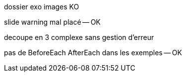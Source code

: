 dossier exo images KO

slide warning mal placé -- OK

decoupe en 3 complexe sans gestion d'erreur

pas de BeforeEach AfterEach dans les exemples -- OK
